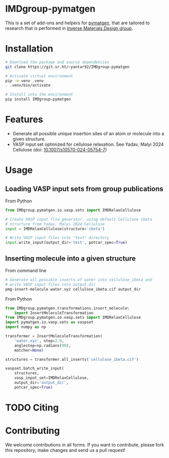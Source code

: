 # -*- after-save-hook: (org-md-export-to-markdown); -*-
#+options: toc:nil
* IMDgroup-pymatgen

This is a set of add-ons and helpers for [[https://pymatgen.org/][pymatgen]], that are tailored to
research that is performed in [[https://www.oimalyi.org/][Inverse Materials Design group]].

* Installation

#+begin_src bash
  # Download the package and source dependencies
  git clone https://git.sr.ht/~yantar92/IMDgroup-pymatgen

  # Activate virtual environment
  pip -m venv .venv
  . .venv/bin/activate

  # Install into the environment
  pip install IMDgroup-pymatgen
#+end_src

* Features

- Generate all possible unique insertion sites of an atom or molecule
  into a given structure.
- VASP input set optimized for cellulose relaxation.
  See Yadav, Malyi 2024 Cellulose (doi: [[https://doi.org/10.1007/s10570-024-05754-7][10.1007/s10570-024-05754-7]])

* Usage

** Loading VASP input sets from group publications

From Python

#+begin_src python
  from IMDgroup.pymatgen.io.vasp.sets import IMDRelaxCellulose

  # Create VASP input file generator, using default Cellulose ibeta
  # structure from Yadav, Malyi 2024 Cellulose
  input = IMDRelaxCellulose(structure='ibeta')

  # Write VASP input files into "test" directory
  input.write_input(output_dir='test', potcar_spec=True)
#+end_src

** Inserting molecule into a given structure

From command line

#+begin_src bash
  # Generate all possible inserts of water into cellulose_ibeta and
  # write VASP input files into output_dir
  pmg-insert-molecule water.xyz cellulose_ibeta.cif output_dir
#+end_src

From Python

#+begin_src python
  from IMDgroup.pymatgen.transformations.insert_molecule\
      import InsertMoleculeTransformation
  from IMDgroup.pymatgen.io.vasp.sets import IMDRelaxCellulose
  import pymatgen.io.vasp.sets as vaspset
  import numpy as np

  transformer = InsertMoleculeTransformation(
      'water.xyz', step=2.0,
      anglestep=np.radians(90),
      matcher=None)

  structures = transformer.all_inserts('cellulose_ibeta.cif')

  vaspset.batch_write_input(
      structures,
      vasp_input_set=IMDRelaxCellulose,
      output_dir='output_dir',
      potcar_spec=True)
#+end_src

* TODO Citing

* Contributing

We welcome contributions in all forms. If you want to contribute,
please fork this repository, make changes and send us a pull request!

